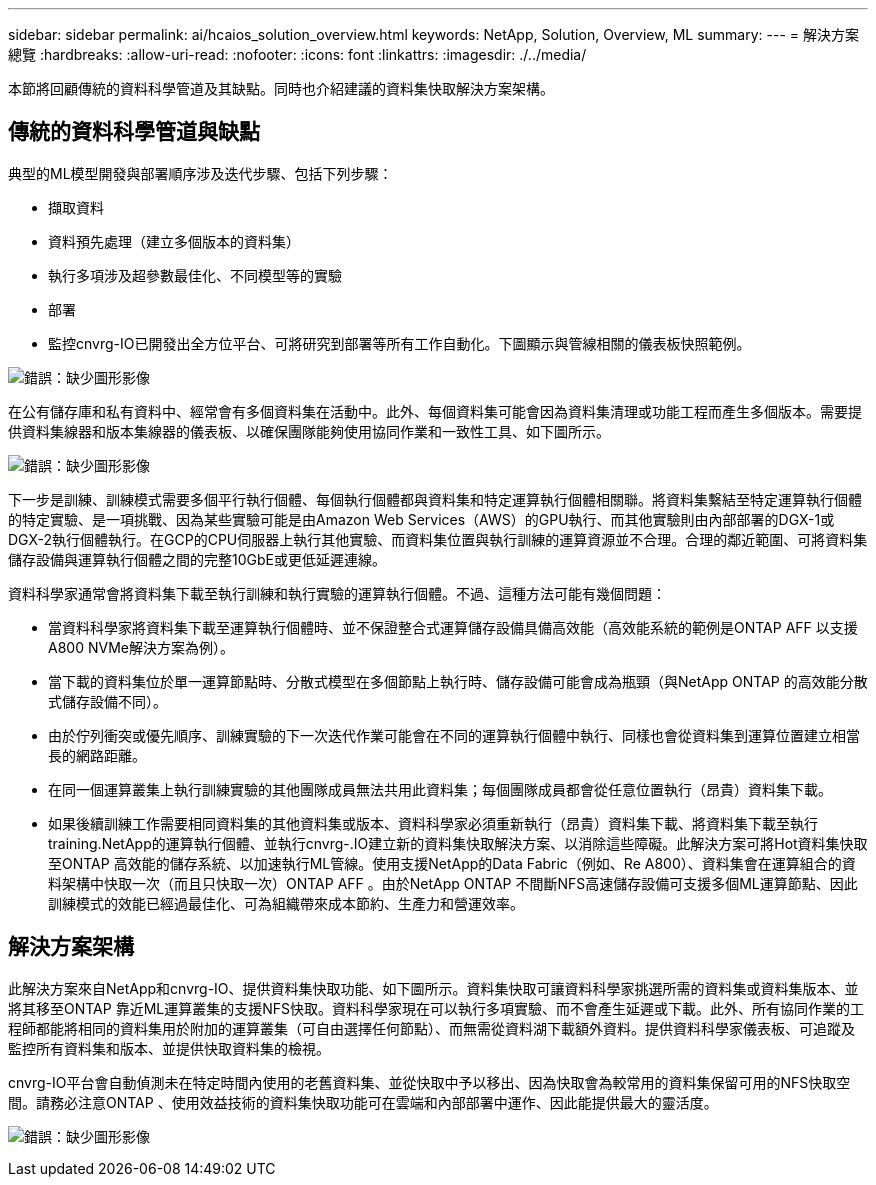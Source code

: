 ---
sidebar: sidebar 
permalink: ai/hcaios_solution_overview.html 
keywords: NetApp, Solution, Overview, ML 
summary:  
---
= 解決方案總覽
:hardbreaks:
:allow-uri-read: 
:nofooter: 
:icons: font
:linkattrs: 
:imagesdir: ./../media/


[role="lead"]
本節將回顧傳統的資料科學管道及其缺點。同時也介紹建議的資料集快取解決方案架構。



== 傳統的資料科學管道與缺點

典型的ML模型開發與部署順序涉及迭代步驟、包括下列步驟：

* 擷取資料
* 資料預先處理（建立多個版本的資料集）
* 執行多項涉及超參數最佳化、不同模型等的實驗
* 部署
* 監控cnvrg-IO已開發出全方位平台、可將研究到部署等所有工作自動化。下圖顯示與管線相關的儀表板快照範例。


image:hcaios_image2.png["錯誤：缺少圖形影像"]

在公有儲存庫和私有資料中、經常會有多個資料集在活動中。此外、每個資料集可能會因為資料集清理或功能工程而產生多個版本。需要提供資料集線器和版本集線器的儀表板、以確保團隊能夠使用協同作業和一致性工具、如下圖所示。

image:hcaios_image3.png["錯誤：缺少圖形影像"]

下一步是訓練、訓練模式需要多個平行執行個體、每個執行個體都與資料集和特定運算執行個體相關聯。將資料集繫結至特定運算執行個體的特定實驗、是一項挑戰、因為某些實驗可能是由Amazon Web Services（AWS）的GPU執行、而其他實驗則由內部部署的DGX-1或DGX-2執行個體執行。在GCP的CPU伺服器上執行其他實驗、而資料集位置與執行訓練的運算資源並不合理。合理的鄰近範圍、可將資料集儲存設備與運算執行個體之間的完整10GbE或更低延遲連線。

資料科學家通常會將資料集下載至執行訓練和執行實驗的運算執行個體。不過、這種方法可能有幾個問題：

* 當資料科學家將資料集下載至運算執行個體時、並不保證整合式運算儲存設備具備高效能（高效能系統的範例是ONTAP AFF 以支援A800 NVMe解決方案為例）。
* 當下載的資料集位於單一運算節點時、分散式模型在多個節點上執行時、儲存設備可能會成為瓶頸（與NetApp ONTAP 的高效能分散式儲存設備不同）。
* 由於佇列衝突或優先順序、訓練實驗的下一次迭代作業可能會在不同的運算執行個體中執行、同樣也會從資料集到運算位置建立相當長的網路距離。
* 在同一個運算叢集上執行訓練實驗的其他團隊成員無法共用此資料集；每個團隊成員都會從任意位置執行（昂貴）資料集下載。
* 如果後續訓練工作需要相同資料集的其他資料集或版本、資料科學家必須重新執行（昂貴）資料集下載、將資料集下載至執行training.NetApp的運算執行個體、並執行cnvrg-.IO建立新的資料集快取解決方案、以消除這些障礙。此解決方案可將Hot資料集快取至ONTAP 高效能的儲存系統、以加速執行ML管線。使用支援NetApp的Data Fabric（例如、Re A800）、資料集會在運算組合的資料架構中快取一次（而且只快取一次）ONTAP AFF 。由於NetApp ONTAP 不間斷NFS高速儲存設備可支援多個ML運算節點、因此訓練模式的效能已經過最佳化、可為組織帶來成本節約、生產力和營運效率。




== 解決方案架構

此解決方案來自NetApp和cnvrg-IO、提供資料集快取功能、如下圖所示。資料集快取可讓資料科學家挑選所需的資料集或資料集版本、並將其移至ONTAP 靠近ML運算叢集的支援NFS快取。資料科學家現在可以執行多項實驗、而不會產生延遲或下載。此外、所有協同作業的工程師都能將相同的資料集用於附加的運算叢集（可自由選擇任何節點）、而無需從資料湖下載額外資料。提供資料科學家儀表板、可追蹤及監控所有資料集和版本、並提供快取資料集的檢視。

cnvrg-IO平台會自動偵測未在特定時間內使用的老舊資料集、並從快取中予以移出、因為快取會為較常用的資料集保留可用的NFS快取空間。請務必注意ONTAP 、使用效益技術的資料集快取功能可在雲端和內部部署中運作、因此能提供最大的靈活度。

image:hcaios_image4.png["錯誤：缺少圖形影像"]
